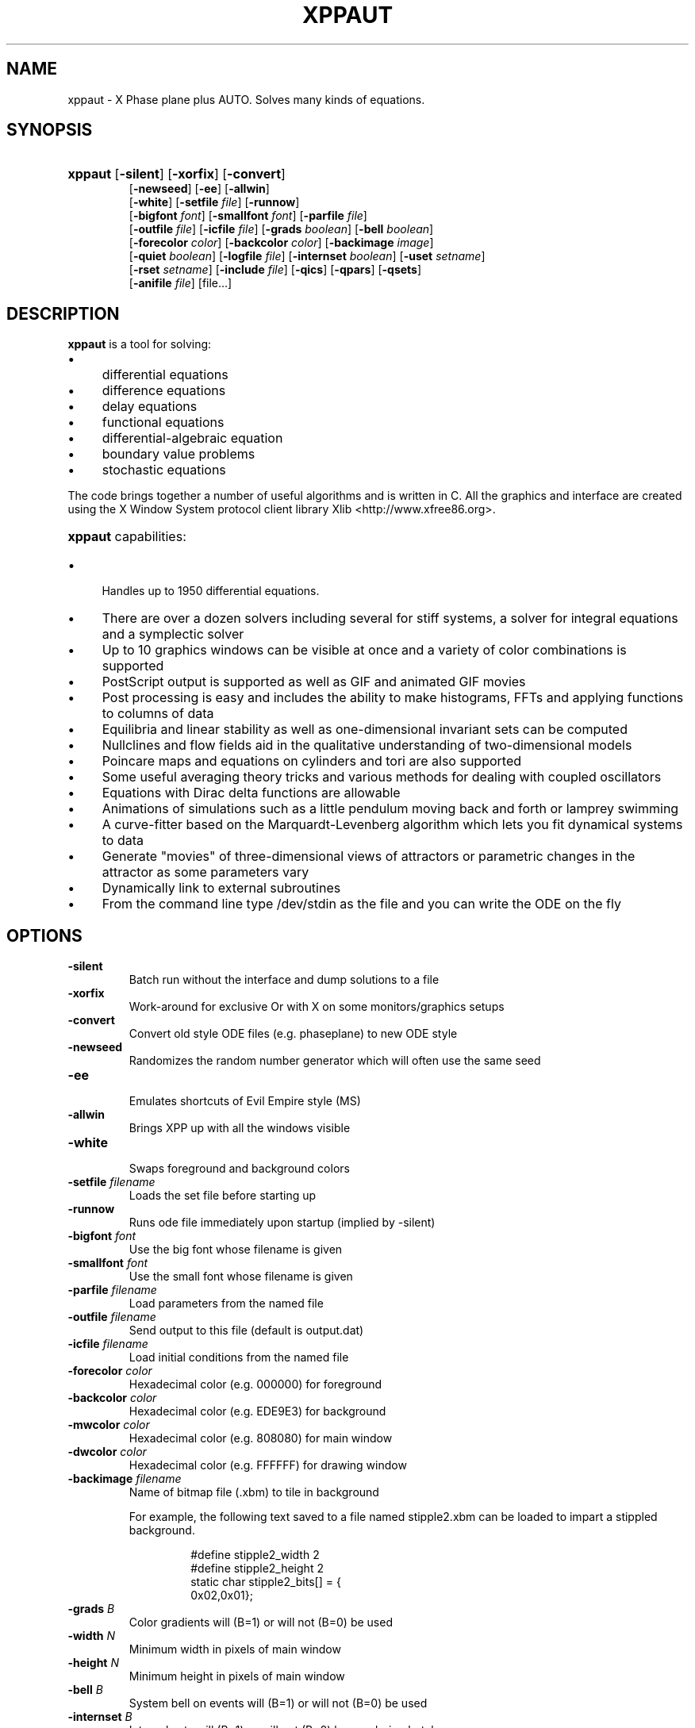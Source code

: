 .\"                                      Hey, EMACS: -*- nroff -*-
.\" First parameter, NAME, should be all caps
.\" Second parameter, SECTION, should be 1-8, maybe w/ subsection
.\" groff xppaut.1 -man -T ps > xppman.ps to make a copy
.\" other parameters are allowed: see man(7), man(1)
.TH XPPAUT 1 "Aug  26, 2011" "Version 6.11.1" "XPPAUT Documentation"
.\" Please adjust this date whenever revising the manpage.
.\"
.\" Some roff macros, for reference:
.\" .nh        disable hyphenation
.\" .hy        enable hyphenation
.\" .ad l      left justify
.\" .ad b      justify to both left and right margins
.\" .nf        disable filling
.\" .fi        enable filling
.\" .br        insert line break
.\" .sp <n>    insert n+1 empty lines
.\" for manpage-specific macros, see man(7)
.SH NAME
xppaut \- X Phase plane plus AUTO.  Solves many kinds of equations.
.SH SYNOPSIS
.PD 0
.HP 7
.B xppaut \fR[\fB\-silent\fR] [\fB\-xorfix\fR] [\fB\-convert\fR] 
.IP
\fR[\fB\-newseed\fR] [\fB\-ee\fR] [\fB\-allwin\fR]
.IP
\fR[\fB\-white\fR] [\fB\-setfile\fR \fIfile\fR] \fR[\fB\-runnow\fR]
.IP
\fR[\fB\-bigfont\fR \fIfont\fR] [\fB\-smallfont\fR \fIfont\fR] [\fB\-parfile\fR \fIfile\fR]
.IP
\fR[\fB\-outfile\fR \fIfile\fR] [\fB\-icfile\fR \fIfile\fR] [\fB\-grads \fIboolean\fR] [\fB\-bell \fIboolean\fR]
.IP
\fR[\fB\-forecolor\fR \fIcolor\fR] [\fB\-backcolor\fR \fIcolor\fR] [\fB\-backimage\fR \fIimage\fR]
.IP
\fR[\fB\-quiet \fIboolean\fR] [\fB\-logfile \fIfile\fR] [\fB\-internset \fIboolean\fR] \fR[\fB\-uset\fR \fIsetname\fR]
.IP
\fR[\fB\-rset\fR \fIsetname\fR] [\fB\-include \fIfile\fR]  [\fB\-qics\fR] [\fB\-qpars\fR] [\fB\-qsets\fR]
.IP
\fR[\fB\-anifile \fIfile\fR] [file...]
.PD
.br
.SH DESCRIPTION 
\fBxppaut\fP is a tool for solving:
.PD 0
.HP 
.IP \(bu 4 
differential equations
.IP \(bu 4 
difference equations
.IP \(bu 4 
delay equations
.IP \(bu 4 
functional equations
.IP \(bu 4 
differential-algebraic equation
.IP \(bu 4 
boundary value problems
.IP \(bu 4 
stochastic equations
.PD
.LP
The code brings together a number of useful algorithms and is
written in C. All the graphics and interface are created using 
the X Window System protocol client library Xlib <http://www.xfree86.org>.
.HP 5
\fBxppaut\fP capabilities:
.PD 0
.IP \(bu 4
Handles up to 1950 differential equations.
.IP \(bu 4
There are over a dozen solvers including several for stiff systems, a solver for integral equations and a symplectic solver
.IP \(bu 4
Up to 10 graphics windows can be visible at once and a variety of color combinations is supported
.IP \(bu 4
PostScript output is supported as well as GIF and animated GIF movies
.IP \(bu 4
Post processing is easy and includes the ability to make histograms, FFTs and applying functions to columns of data
.IP \(bu 4
Equilibria and linear stability as well as one-dimensional invariant sets can be computed
.IP \(bu 4
Nullclines and flow fields aid in the qualitative understanding of two-dimensional models
.IP \(bu 4
Poincare maps and equations on cylinders and tori are also supported
.IP \(bu 4
Some useful averaging theory tricks and various methods for dealing with coupled oscillators
.IP \(bu 4
Equations with Dirac delta functions are allowable
.IP \(bu 4
Animations of simulations such as a little pendulum moving back and forth or lamprey swimming
.IP \(bu 4
A curve-fitter based on the Marquardt-Levenberg algorithm which lets you fit dynamical systems to data
.IP \(bu 4
Generate "movies" of three-dimensional views of attractors or parametric changes in the attractor as some parameters vary
.IP \(bu 4
Dynamically link to external subroutines
.IP \(bu 4
From the command line type /dev/stdin as the file and you can write the ODE on the fly
.PD
.SH OPTIONS
.TP
.B \-silent                
Batch run without the interface and dump solutions to a file
.TP
.B \-xorfix                
Work-around for exclusive Or with X on some monitors/graphics setups
.TP
.B \-convert               
Convert old style ODE files (e.g. phaseplane) to new ODE style
.TP
.B \-newseed               
Randomizes the random number generator which will often use the same seed
.TP
.B \-ee	 
.br                               
Emulates shortcuts of Evil Empire style (MS)
.TP
.B \-allwin                
Brings XPP up with all the windows visible
.TP
.B \-white
.br                                
Swaps foreground and background colors 
.TP
.B \-setfile \fIfilename   
Loads the set file before starting up
.TP
.B \-runnow                
Runs ode file immediately upon startup (implied by -silent)
.TP
.B \-bigfont \fIfont        
Use the big font whose filename is given
.TP
.B \-smallfont \fIfont      
Use the small font whose filename is given
.TP
.B \-parfile \fIfilename    
Load parameters from the named file
.TP
.B \-outfile \fIfilename    
Send output to this file (default is output.dat)
.TP
.B \-icfile \fIfilename     
Load initial conditions from the named file
.TP
.B \-forecolor \fIcolor
Hexadecimal color (e.g. 000000) for foreground
.TP
.B \-backcolor \fIcolor  
Hexadecimal color (e.g. EDE9E3) for background
.TP
.B \-mwcolor \fIcolor  
Hexadecimal color (e.g. 808080) for main window
.TP
.B \-dwcolor \fIcolor  
Hexadecimal color (e.g. FFFFFF) for drawing window
.TP
.B \-backimage \fIfilename  
Name of bitmap file (.xbm) to tile in background
.PP
.RS
For example, the following text saved to a file named stipple2.xbm
can be loaded to impart a stippled background.
.PP
.PD 0
.RS
.PP
.PP
#define stipple2_width 2
.PP
#define stipple2_height 2
.PP
static char stipple2_bits[] = {
.PP
 0x02,0x01};
.PP
.PD
.RE
.RE
.TP
.B \-grads \fIB            
Color gradients will (B=1) or will not (B=0) be used
.TP
.B \-width  \fIN              
Minimum width in pixels of main window
.TP
.B \-height \fIN               
Minimum height in pixels of main window
.TP
.B \-bell \fIB            
System bell on events will (B=1) or will not (B=0) be used
.TP
.B \-internset \fIB               
Internal sets will (B=1) or will not (B=0) be run during batch run
.TP
.B \-uset \fIsetname        
Named internal set will be run during batch run
.TP 
.B \-rset \fIsetname 
Named internal set will not be run during batch run
.TP
.B \-include \fIfilename    
Named file will be included (see include directive)
.TP
.B \-qsets
.br
Query internal sets (output saved to OUTFILE)
.TP
.B \-qpars                 
.br
Query parameters (output saved to OUTFILE)
.TP
.B \-qics                  
.br
Query initial conditions (output saved to OUTFILE)
.TP 
.B \-quiet \fIB       
Verbose log messages will (B=0) or will not be (B=1) written
.TP 
.B \-logfile \fIfilename
Verbose log messages are written to named file instead of stdout 
.TP 
.B \-anifile \fIfilename
Load animation (.ani) from the named file
.LP
.SH ENVIRONMENT
 
.B \fBXPPSTART\fP
.RS
File browser will open to the specified path. This may be useful in an instructional setting to point to a mapped drive containing course materials.
.RE
.TP
.B \fBXPPHELP\fP
.RS
Path to the XPPAUT documentation file <xpphelp.html> (e.g. /usr/share/doc/xppaut/html/xpphelp.html)
.RE
.TP
.B \fBXPPBROWSER\fP
Web browser to view documentation (e.g. /usr/bin/firefox)
.RE
.SH FILES
Each user can customize the behavior and appearance of Xppaut via the
file \(lq$HOME/.xpprc\(rq. Where the environment variable $HOME points
to the user's home directory. On most systems $HOME will already be set.
Each option line in .xpprc begins with the \(lq@\(rq symbol followed by a comma-separated list of options. Comment
lines begin with the \(lq#\(rq symbol and are ignored.
  


.PD 0
.RS
# Example .xpprc file
.PP
@ maxstor=50000
.PP
@ meth=qualrk,tol=1e-6,atol=1e-6
.PP
#Set up a customized look
.PP
@ but=quit:fq,bell=1
.PP
@ bigfont=lucidasanstypewriter-bold-14,grads=1
.PP
# thats it
.PD
.RE
.PP

An list of the extensive options are given below. For complete description of
each of these options the reader is referred to the technical documentation for Xppaut.

ATOL,
AUTOEVAL,
AUTOVAR,
AUTOXMAX,
AUTOXMIN,
AUTOYMAX,
AUTOYMIN,
AXES,
BACK,
BACKCOLOR,
BACKIMAGE,
BANDLO,
BANDUP,
BELL,
BIGFONT,
BOUND,
BUT,
COLORMAP,
DELAY,
DLL_FUN,
DLL_LIB,
DS,
DSMAX,
DSMIN,
DT,
DTMAX,
DTMIN,
DWCOLOR,
EPSL,
EPSS,
EPSU,
FOLD,
FORECOLOR,
GRADS,
HEIGHT,
JAC_EPS,
LOGFILE,
LT,
MAXSTOR,
METH,
MWCOLOR,
NCOL,
NEWT_ITER,
NEWT_TOL,
NJMP,
NMAX,
NMESH,
NORMMAX,
NORMMIN,
NPLOT,
NPR,
NTST,
OUT,
OUTPUT,
PARMAX,
PARMIN,
PHI,
POIMAP,
POIPLN,
POISGN,
POISTOP,
POIVAR,
PS_COLOR,
PS_FONT,
PS_FSIZE,
PS_LW,
QUIET,
RANGE,
RANGEHIGH,
RANGELOW,
RANGEOLDIC,
RANGEOVER,
RANGERESET,
RANGESTEP,
RUNNOW,
SEC,
SEED,
SMALLFONT,
SMC,
SPC,
STOCH,
T0,
THETA,
TOL,
TOR_PER,
TOTAL,
TRANS,
UEC,
UMC,
UPC,
VMAXPTS,
WIDTH,
XHI,
XLO,
XMAX,
XMIN,
XNC,
XP#,
YHI,
YLO,
YMAX,
YMIN,
YNC,
YP#,
ZMAX,
ZMIN,
ZP#,


.SH HELP
Note: On typical X Window installations the command \fIxlsfonts\fP lists available fonts. 
For example, the following command lists only the available fixed width fonts:  
.PP
.PD 0
.RS
xlsfonts | grep -i -e "typewriter" \\
.RS
-e "mono" -e "^[0-9]x[0-9]" \\
.PP
-e "fixed" -e "-c-" -e "-m-" | sort
.PD
.PP
.RE
.RE
Note: For a listing of standard hexadecimal colors see <http://en.wikipedia.org/wiki/Web_colors>.

.SH AUTHOR
This manual page was written by Isaac Jones <ijones@syntaxpolice.org>,
for the Debian GNU/Linux system on March  4, 2002. 
This man page was updated by D. P. Dougherty on Jan 4, 2011.
This man page was updated by B. Ermentrout on Feb 26, 2011.
